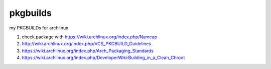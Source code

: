 pkgbuilds
=========

my PKGBUILDs for archlinux

#. check package with https://wiki.archlinux.org/index.php/Namcap


#. http://wiki.archlinux.org/index.php/VCS_PKGBUILD_Guidelines


#. https://wiki.archlinux.org/index.php/Arch_Packaging_Standards


#. https://wiki.archlinux.org/index.php/DeveloperWiki:Building_in_a_Clean_Chroot
